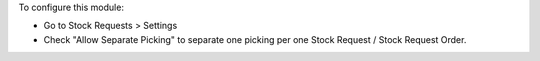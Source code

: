 To configure this module:

* Go to Stock Requests > Settings
* Check "Allow Separate Picking" to separate one picking per one Stock Request / Stock Request Order.
